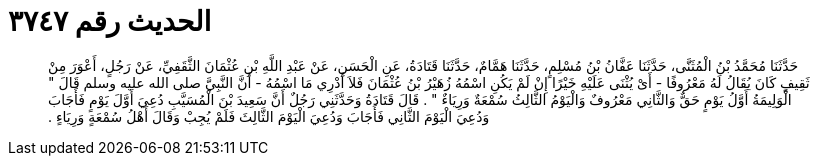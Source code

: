 
= الحديث رقم ٣٧٤٧

[quote.hadith]
حَدَّثَنَا مُحَمَّدُ بْنُ الْمُثَنَّى، حَدَّثَنَا عَفَّانُ بْنُ مُسْلِمٍ، حَدَّثَنَا هَمَّامٌ، حَدَّثَنَا قَتَادَةُ، عَنِ الْحَسَنِ، عَنْ عَبْدِ اللَّهِ بْنِ عُثْمَانَ الثَّقَفِيِّ، عَنْ رَجُلٍ، أَعْوَرَ مِنْ ثَقِيفٍ كَانَ يُقَالُ لَهُ مَعْرُوفًا - أَىْ يُثْنَى عَلَيْهِ خَيْرًا إِنْ لَمْ يَكُنِ اسْمُهُ زُهَيْرُ بْنُ عُثْمَانَ فَلاَ أَدْرِي مَا اسْمُهُ - أَنَّ النَّبِيَّ صلى الله عليه وسلم قَالَ ‏"‏ الْوَلِيمَةُ أَوَّلُ يَوْمٍ حَقٌّ وَالثَّانِي مَعْرُوفٌ وَالْيَوْمُ الثَّالِثُ سُمْعَةٌ وَرِيَاءٌ ‏"‏ ‏.‏ قَالَ قَتَادَةُ وَحَدَّثَنِي رَجُلٌ أَنَّ سَعِيدَ بْنَ الْمُسَيَّبِ دُعِيَ أَوَّلَ يَوْمٍ فَأَجَابَ وَدُعِيَ الْيَوْمَ الثَّانِي فَأَجَابَ وَدُعِيَ الْيَوْمَ الثَّالِثَ فَلَمْ يُجِبْ وَقَالَ أَهْلُ سُمْعَةٍ وَرِيَاءٍ ‏.‏